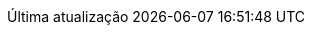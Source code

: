 // Brazilian Portuguese translation, courtesy of Rafael Pestano <rmpestano@gmail.com> with updates from Andrew Rodrigues <arodrigues@gbif.org>
:appendix-caption: Apêndice
:appendix-refsig: {appendix-caption}
:caution-caption: Cuidado
:chapter-label: Capítulo
:chapter-refsig: {chapter-label}
:chapter-signifier: {chapter-label}
:example-caption: Exemplo
:figure-caption: Figura
:important-caption: Importante
:last-update-label: Última atualização
ifdef::listing-caption[:listing-caption: Listagem]
ifdef::manname-title[:manname-title: Nome]
:note-caption: Nota
:part-refsig: Parte
:part-refsig: {part-label}
:part-signifier: {part-label}
ifdef::preface-title[:preface-title: Prefácio]
:section-refsig: Seção
:table-caption: Tabela
:tip-caption: Dica
:toc-title: Índice
:untitled-label: Sem título
:version-label: Versão
:warning-caption: Aviso
